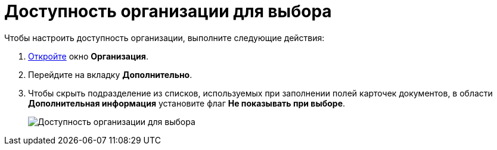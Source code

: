 = Доступность организации для выбора

Чтобы настроить доступность организации, выполните следующие действия:

. xref:part_Organization_add.adoc[Откройте] окно *Организация*.
. Перейдите на вкладку *Дополнительно*.
. Чтобы скрыть подразделение из списков, используемых при заполнении полей карточек документов, в области *Дополнительная информация* установите флаг *Не показывать при выборе*.
+
image::part_Organization_additional_access.png[Доступность организации для выбора]
